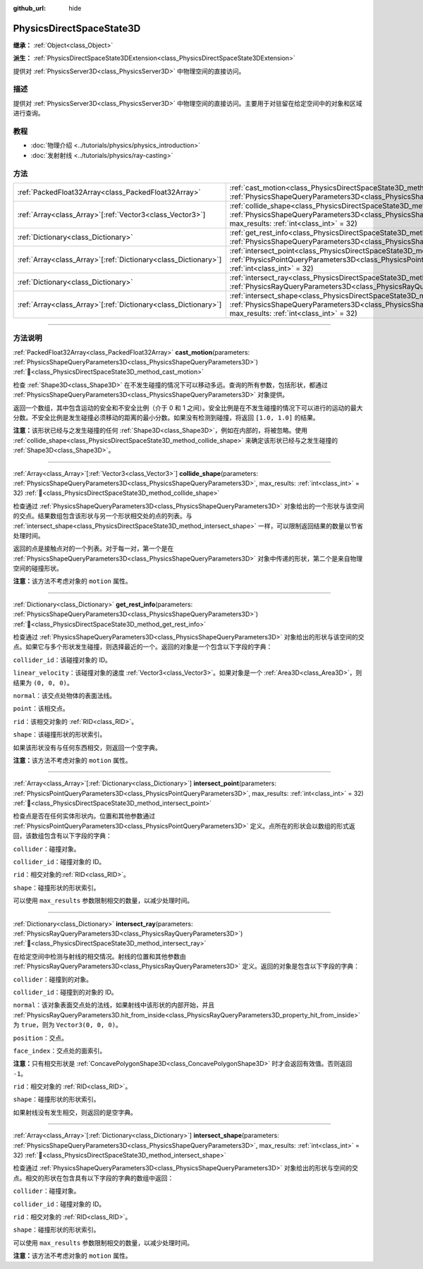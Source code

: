 :github_url: hide

.. DO NOT EDIT THIS FILE!!!
.. Generated automatically from Godot engine sources.
.. Generator: https://github.com/godotengine/godot/tree/4.3/doc/tools/make_rst.py.
.. XML source: https://github.com/godotengine/godot/tree/4.3/doc/classes/PhysicsDirectSpaceState3D.xml.

.. _class_PhysicsDirectSpaceState3D:

PhysicsDirectSpaceState3D
=========================

**继承：** :ref:`Object<class_Object>`

**派生：** :ref:`PhysicsDirectSpaceState3DExtension<class_PhysicsDirectSpaceState3DExtension>`

提供对 :ref:`PhysicsServer3D<class_PhysicsServer3D>` 中物理空间的直接访问。

.. rst-class:: classref-introduction-group

描述
----

提供对 :ref:`PhysicsServer3D<class_PhysicsServer3D>` 中物理空间的直接访问。主要用于对驻留在给定空间中的对象和区域进行查询。

.. rst-class:: classref-introduction-group

教程
----

- :doc:`物理介绍 <../tutorials/physics/physics_introduction>`

- :doc:`发射射线 <../tutorials/physics/ray-casting>`

.. rst-class:: classref-reftable-group

方法
----

.. table::
   :widths: auto

   +------------------------------------------------------------------+------------------------------------------------------------------------------------------------------------------------------------------------------------------------------------------------------------------------+
   | :ref:`PackedFloat32Array<class_PackedFloat32Array>`              | :ref:`cast_motion<class_PhysicsDirectSpaceState3D_method_cast_motion>`\ (\ parameters\: :ref:`PhysicsShapeQueryParameters3D<class_PhysicsShapeQueryParameters3D>`\ )                                                   |
   +------------------------------------------------------------------+------------------------------------------------------------------------------------------------------------------------------------------------------------------------------------------------------------------------+
   | :ref:`Array<class_Array>`\[:ref:`Vector3<class_Vector3>`\]       | :ref:`collide_shape<class_PhysicsDirectSpaceState3D_method_collide_shape>`\ (\ parameters\: :ref:`PhysicsShapeQueryParameters3D<class_PhysicsShapeQueryParameters3D>`, max_results\: :ref:`int<class_int>` = 32\ )     |
   +------------------------------------------------------------------+------------------------------------------------------------------------------------------------------------------------------------------------------------------------------------------------------------------------+
   | :ref:`Dictionary<class_Dictionary>`                              | :ref:`get_rest_info<class_PhysicsDirectSpaceState3D_method_get_rest_info>`\ (\ parameters\: :ref:`PhysicsShapeQueryParameters3D<class_PhysicsShapeQueryParameters3D>`\ )                                               |
   +------------------------------------------------------------------+------------------------------------------------------------------------------------------------------------------------------------------------------------------------------------------------------------------------+
   | :ref:`Array<class_Array>`\[:ref:`Dictionary<class_Dictionary>`\] | :ref:`intersect_point<class_PhysicsDirectSpaceState3D_method_intersect_point>`\ (\ parameters\: :ref:`PhysicsPointQueryParameters3D<class_PhysicsPointQueryParameters3D>`, max_results\: :ref:`int<class_int>` = 32\ ) |
   +------------------------------------------------------------------+------------------------------------------------------------------------------------------------------------------------------------------------------------------------------------------------------------------------+
   | :ref:`Dictionary<class_Dictionary>`                              | :ref:`intersect_ray<class_PhysicsDirectSpaceState3D_method_intersect_ray>`\ (\ parameters\: :ref:`PhysicsRayQueryParameters3D<class_PhysicsRayQueryParameters3D>`\ )                                                   |
   +------------------------------------------------------------------+------------------------------------------------------------------------------------------------------------------------------------------------------------------------------------------------------------------------+
   | :ref:`Array<class_Array>`\[:ref:`Dictionary<class_Dictionary>`\] | :ref:`intersect_shape<class_PhysicsDirectSpaceState3D_method_intersect_shape>`\ (\ parameters\: :ref:`PhysicsShapeQueryParameters3D<class_PhysicsShapeQueryParameters3D>`, max_results\: :ref:`int<class_int>` = 32\ ) |
   +------------------------------------------------------------------+------------------------------------------------------------------------------------------------------------------------------------------------------------------------------------------------------------------------+

.. rst-class:: classref-section-separator

----

.. rst-class:: classref-descriptions-group

方法说明
--------

.. _class_PhysicsDirectSpaceState3D_method_cast_motion:

.. rst-class:: classref-method

:ref:`PackedFloat32Array<class_PackedFloat32Array>` **cast_motion**\ (\ parameters\: :ref:`PhysicsShapeQueryParameters3D<class_PhysicsShapeQueryParameters3D>`\ ) :ref:`🔗<class_PhysicsDirectSpaceState3D_method_cast_motion>`

检查 :ref:`Shape3D<class_Shape3D>` 在不发生碰撞的情况下可以移动多远。查询的所有参数，包括形状，都通过 :ref:`PhysicsShapeQueryParameters3D<class_PhysicsShapeQueryParameters3D>` 对象提供。

返回一个数组，其中包含运动的安全和不安全比例（介于 0 和 1 之间）。安全比例是在不发生碰撞的情况下可以进行的运动的最大分数。不安全比例是发生碰撞必须移动的距离的最小分数。如果没有检测到碰撞，将返回 ``[1.0, 1.0]`` 的结果。

\ **注意：**\ 该形状已经与之发生碰撞的任何 :ref:`Shape3D<class_Shape3D>`\ ，例如在内部的，将被忽略。使用 :ref:`collide_shape<class_PhysicsDirectSpaceState3D_method_collide_shape>` 来确定该形状已经与之发生碰撞的 :ref:`Shape3D<class_Shape3D>`\ 。

.. rst-class:: classref-item-separator

----

.. _class_PhysicsDirectSpaceState3D_method_collide_shape:

.. rst-class:: classref-method

:ref:`Array<class_Array>`\[:ref:`Vector3<class_Vector3>`\] **collide_shape**\ (\ parameters\: :ref:`PhysicsShapeQueryParameters3D<class_PhysicsShapeQueryParameters3D>`, max_results\: :ref:`int<class_int>` = 32\ ) :ref:`🔗<class_PhysicsDirectSpaceState3D_method_collide_shape>`

检查通过 :ref:`PhysicsShapeQueryParameters3D<class_PhysicsShapeQueryParameters3D>` 对象给出的一个形状与该空间的交点。结果数组包含该形状与另一个形状相交处的点的列表。与 :ref:`intersect_shape<class_PhysicsDirectSpaceState3D_method_intersect_shape>` 一样，可以限制返回结果的数量以节省处理时间。

返回的点是接触点对的一个列表。对于每一对，第一个是在 :ref:`PhysicsShapeQueryParameters3D<class_PhysicsShapeQueryParameters3D>` 对象中传递的形状，第二个是来自物理空间的碰撞形状。

\ **注意：**\ 该方法不考虑对象的 ``motion`` 属性。

.. rst-class:: classref-item-separator

----

.. _class_PhysicsDirectSpaceState3D_method_get_rest_info:

.. rst-class:: classref-method

:ref:`Dictionary<class_Dictionary>` **get_rest_info**\ (\ parameters\: :ref:`PhysicsShapeQueryParameters3D<class_PhysicsShapeQueryParameters3D>`\ ) :ref:`🔗<class_PhysicsDirectSpaceState3D_method_get_rest_info>`

检查通过 :ref:`PhysicsShapeQueryParameters3D<class_PhysicsShapeQueryParameters3D>` 对象给出的形状与该空间的交点。如果它与多个形状发生碰撞，则选择最近的一个。返回的对象是一个包含以下字段的字典：

\ ``collider_id``\ ：该碰撞对象的 ID。

\ ``linear_velocity``\ ：该碰撞对象的速度 :ref:`Vector3<class_Vector3>`\ 。如果对象是一个 :ref:`Area3D<class_Area3D>`\ ，则结果为 ``(0, 0, 0)``\ 。

\ ``normal``\ ：该交点处物体的表面法线。

\ ``point``\ ：该相交点。

\ ``rid``\ ：该相交对象的 :ref:`RID<class_RID>`\ 。

\ ``shape``\ ：该碰撞形状的形状索引。

如果该形状没有与任何东西相交，则返回一个空字典。

\ **注意：**\ 该方法不考虑对象的 ``motion`` 属性。

.. rst-class:: classref-item-separator

----

.. _class_PhysicsDirectSpaceState3D_method_intersect_point:

.. rst-class:: classref-method

:ref:`Array<class_Array>`\[:ref:`Dictionary<class_Dictionary>`\] **intersect_point**\ (\ parameters\: :ref:`PhysicsPointQueryParameters3D<class_PhysicsPointQueryParameters3D>`, max_results\: :ref:`int<class_int>` = 32\ ) :ref:`🔗<class_PhysicsDirectSpaceState3D_method_intersect_point>`

检查点是否在任何实体形状内。位置和其他参数通过 :ref:`PhysicsPointQueryParameters3D<class_PhysicsPointQueryParameters3D>` 定义。点所在的形状会以数组的形式返回，该数组包含有以下字段的字典：

\ ``collider``\ ：碰撞对象。

\ ``collider_id``\ ：碰撞对象的 ID。

\ ``rid``\ ：相交对象的\ :ref:`RID<class_RID>`\ 。

\ ``shape``\ ：碰撞形状的形状索引。

可以使用 ``max_results`` 参数限制相交的数量，以减少处理时间。

.. rst-class:: classref-item-separator

----

.. _class_PhysicsDirectSpaceState3D_method_intersect_ray:

.. rst-class:: classref-method

:ref:`Dictionary<class_Dictionary>` **intersect_ray**\ (\ parameters\: :ref:`PhysicsRayQueryParameters3D<class_PhysicsRayQueryParameters3D>`\ ) :ref:`🔗<class_PhysicsDirectSpaceState3D_method_intersect_ray>`

在给定空间中检测与射线的相交情况。射线的位置和其他参数由 :ref:`PhysicsRayQueryParameters3D<class_PhysicsRayQueryParameters3D>` 定义。返回的对象是包含以下字段的字典：

\ ``collider``\ ：碰撞到的对象。

\ ``collider_id``\ ：碰撞到的对象的 ID。

\ ``normal``\ ：该对象表面交点处的法线，如果射线中该形状的内部开始，并且 :ref:`PhysicsRayQueryParameters3D.hit_from_inside<class_PhysicsRayQueryParameters3D_property_hit_from_inside>` 为 ``true``\ ，则为 ``Vector3(0, 0, 0)``\ 。

\ ``position``\ ：交点。

\ ``face_index``\ ：交点处的面索引。

\ **注意：**\ 只有相交形状是 :ref:`ConcavePolygonShape3D<class_ConcavePolygonShape3D>` 时才会返回有效值。否则返回 ``-1``\ 。

\ ``rid``\ ：相交对象的 :ref:`RID<class_RID>`\ 。

\ ``shape``\ ：碰撞形状的形状索引。

如果射线没有发生相交，则返回的是空字典。

.. rst-class:: classref-item-separator

----

.. _class_PhysicsDirectSpaceState3D_method_intersect_shape:

.. rst-class:: classref-method

:ref:`Array<class_Array>`\[:ref:`Dictionary<class_Dictionary>`\] **intersect_shape**\ (\ parameters\: :ref:`PhysicsShapeQueryParameters3D<class_PhysicsShapeQueryParameters3D>`, max_results\: :ref:`int<class_int>` = 32\ ) :ref:`🔗<class_PhysicsDirectSpaceState3D_method_intersect_shape>`

检查通过 :ref:`PhysicsShapeQueryParameters3D<class_PhysicsShapeQueryParameters3D>` 对象给出的形状与空间的交点。相交的形状在包含具有以下字段的字典的数组中返回：

\ ``collider``\ ：碰撞对象。

\ ``collider_id``\ ：碰撞对象的 ID。

\ ``rid``\ ：相交对象的 :ref:`RID<class_RID>`\ 。

\ ``shape``\ ：碰撞形状的形状索引。

可以使用 ``max_results`` 参数限制相交的数量，以减少处理时间。

\ **注意：**\ 该方法不考虑对象的 ``motion`` 属性。

.. |virtual| replace:: :abbr:`virtual (本方法通常需要用户覆盖才能生效。)`
.. |const| replace:: :abbr:`const (本方法无副作用，不会修改该实例的任何成员变量。)`
.. |vararg| replace:: :abbr:`vararg (本方法除了能接受在此处描述的参数外，还能够继续接受任意数量的参数。)`
.. |constructor| replace:: :abbr:`constructor (本方法用于构造某个类型。)`
.. |static| replace:: :abbr:`static (调用本方法无需实例，可直接使用类名进行调用。)`
.. |operator| replace:: :abbr:`operator (本方法描述的是使用本类型作为左操作数的有效运算符。)`
.. |bitfield| replace:: :abbr:`BitField (这个值是由下列位标志构成位掩码的整数。)`
.. |void| replace:: :abbr:`void (无返回值。)`
